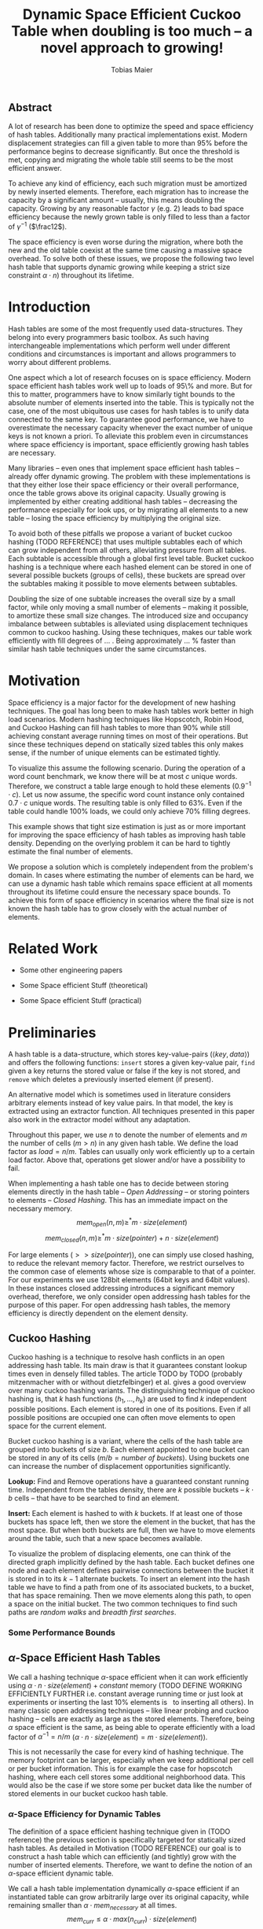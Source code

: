 #+TITLE:    Dynamic Space Efficient Cuckoo Table when doubling is too much -- a novel approach to growing!
#+AUTHOR:   Tobias Maier
#+EMAIL:    t.maier@kit.edu

# #+LATEX_CLASS: [/home/maier/WorkEnv/Links/space_git/paper/lipics-v2016.sty]

** Abstract
A lot of research has been done to optimize the speed and space
efficiency of hash tables.  Additionally many practical
implementations exist.  Modern displacement strategies can fill a
given table to more than 95% before the performance begins to decrease
significantly.  But once the threshold is met, copying and migrating
the whole table still seems to be the most efficient answer.

To achieve any kind of efficiency, each such migration must be
amortized by newly inserted elements.  Therefore, each migration has
to increase the capacity by a significant amount -- usually, this
means doubling the capacity.  Growing by any reasonable factor
$\gamma$ (e.g. 2) leads to bad space efficiency because the newly grown table
is only filled to less than a factor of $\gamma^{-1}$ ($\frac12$).

The space efficiency is even worse during the migration, where both
the new and the old table coexist at the same time causing a massive
space overhead.  To solve both of these issues, we propose the
following two level hash table that supports dynamic growing while keeping a
strict size constraint $\alpha \cdot n$) throughout its lifetime.

* Introduction
Hash tables are some of the most frequently used data-structures. They
belong into every programmers basic toolbox.  As such having
interchangeable implementations which perform well under different
conditions and circumstances is important and allows programmers to
worry about different problems.

One aspect which a lot of research focuses on is space efficiency.
Modern space efficient hash tables work well up to loads of 95\% and
more. But for this to matter, programmers have to know similarly tight
bounds to the absolute number of elements inserted into the table.
This is typically not the case, one of the most ubiquitous use cases
for hash tables is to unify data connected to the same key.  To
guarantee good performance, we have to overestimate the necessary
capacity whenever the exact number of unique keys is not known a
priori.  To alleviate this problem even in circumstances where space
efficiency is important, space efficiently growing hash tables are
necessary.

Many libraries -- even ones that implement space efficient hash tables
-- already offer dynamic growing.  The problem with these
implementations is that they either lose their space efficiency or
their overall performance, once the table grows above its original
capacity.  Usually growing is implemented by either creating
additional hash tables -- decreasing the performance especially for
look ups, or by migrating all elements to a new table -- losing the
space efficiency by multiplying the original size.

To avoid both of these pitfalls we propose a variant of bucket cuckoo
hashing (TODO REFERENCE) that uses multiple subtables each of which
can grow independent from all others, alleviating pressure from all
tables.  Each subtable is accessible through a global first level
table.  Bucket cuckoo hashing is a technique where each hashed element
can be stored in one of several possible buckets (groups of cells),
these buckets are spread over the subtables making it possible to move
elements between subtables.

Doubling the size of one subtable increases the overall size by a
small factor, while only moving a small number of elements -- making
it possible, to amortize these small size changes. The introduced size
and occupancy imbalance between subtables is alleviated using
displacement techniques common to cuckoo hashing. Using these
techniques, makes our table work efficiently with fill degrees of
... .  Being approximately ... % faster than similar hash table
techniques under the same circumstances.

* Motivation
Space efficiency is a major factor for the development of new hashing
techniques.  The goal has long been to make hash tables work better in
high load scenarios.  Modern hashing techniques like Hopscotch, Robin
Hood, and Cuckoo Hashing can fill hash tables to more than 90% while
still achieving constant average running times on most of their
operations.  But since these techniques depend on statically sized
tables this only makes sense, if the number of unique elements can be
estimated tightly.

To visualize this assume the following scenario.  During the operation
of a word count benchmark, we know there will be at most $c$ unique
words. Therefore, we construct a table large enough to hold these
elements ($0.9^{-1}\cdot c$).  Let us now assume, the specific word
count instance only contained $0.7\cdot c$ unique words.  The
resulting table is only filled to 63%.  Even if the table could handle
100% loads, we could only achieve 70% filling degrees.

This example shows that tight size estimation is just as or more
important for improving the space efficiency of hash tables as
improving hash table density.  Depending on the overlying problem it
can be hard to tightly estimate the final number of elements.

We propose a solution which is completely independent from the
problem's domain.  In cases where estimating the number of elements
can be hard, we can use a dynamic hash table which remains space
efficient at all moments throughout its lifetime could ensure the
necessary space bounds.  To achieve this form of space efficiency in
scenarios where the final size is not known the hash table has to grow
closely with the actual number of elements.

* Related Work
- Some other engineering papers

- Some Space efficient Stuff  (theoretical)

- Some Space efficient Stuff  (practical)

* Preliminaries

A hash table is a data-structure, which stores key-value-pairs
(\(\langle key, data \rangle\)) and offers the following functions:
~insert~ stores a given key-value pair, ~find~ given a key returns the
stored value or false if the key is not stored, and ~remove~ which
deletes a previously inserted element (if present).

An alternative model which is sometimes used in literature considers
arbitrary elements instead of key value pairs.  In that model, the key
is extracted using an extractor function.  All techniques presented in
this paper also work in the extractor model without any adaptation.

Throughout this paper, we use $n$ to denote the number of elements and
$m$ the number of cells ($m > n$) in any given hash table.  We define
the load factor as $load = n/m$.  Tables can usually only work
efficiently up to a certain load factor.  Above that, operations get
slower and/or have a possibility to fail.
# Is this really OPEN vs. CLOSED or DIRECT vs. INDIRECT
When implementing a hash table one has to decide between storing
elements directly in the hash table -- /Open Addressing/ -- or storing
pointers to elements -- /Closed Hashing/. This has an immediate impact
on the necessary memory.
\[mem_{open}  (n,m) \geq^* m\cdot size(element)\]
\[mem_{closed}(n,m) \geq^* m\cdot size(pointer) + n\cdot size(element)\]

For large elements (\(>> size(pointer)\)), one can simply use closed
hashing, to reduce the relevant memory factor.  Therefore, we restrict
ourselves to the common case of elements whose size is comparable to
that of a pointer.  For our experiments we use 128bit elements (64bit
keys and 64bit values).  In these instances closed addressing
introduces a significant memory overhead, therefore, we only consider
open addressing hash tables for the purpose of this paper. For open
addressing hash tables, the memory efficiency is directly dependent on
the element density.

** Cuckoo Hashing
Cuckoo hashing is a technique to resolve hash conflicts in an open
addressing hash table. Its main draw is that it guarantees constant
lookup times even in densely filled tables. The article TODO by TODO
(probably mitzenmacher with or without dietzfelbinger) et al. gives a
good overview over many cuckoo hashing variants.  The distinguishing
technique of cuckoo hashing is, that $k$ hash functions (\(h_1, ... ,
h_k\)) are used to find $k$ independent possible positions. Each
element is stored in one of its positions.  Even if all possible
positions are occupied one can often move elements to open space for the
current element.

Bucket cuckoo hashing is a variant, where the cells of the hash table
are grouped into buckets of size $b$.  Each element appointed to one
bucket can be stored in any of its cells ($m/b = \textit{number of
buckets}$).  Using buckets one can increase the number of displacement
opportunities significantly.

*Lookup:* Find and Remove operations have a guaranteed constant
running time. Independent from the tables density, there are $k$
possible buckets -- $k\cdot b$ cells -- that have to be searched to
find an element.

*Insert:* Each element is hashed to with $k$ buckets.  If at least
one of those buckets has space left, then we store the element in the
bucket, that has the most space.  But when both buckets are full, then we
have to move elements around the table, such that a new space becomes
available.

# IMPLICIT GRAPH MODEL
To visualize the problem of displacing elements, one can think of the
directed graph implicitly defined by the hash table.  Each bucket
defines one node and each element defines pairwise connections between
the bucket it is stored in to its $k-1$ alternate buckets.  To insert
an element into the hash table we have to find a path from one of its
associated buckets, to a bucket, that has space remaining.  Then we
move elements along this path, to open a space on the initial bucket.
The two common techniques to find such paths are /random walks/ and
/breadth first searches/.

*** Some Performance Bounds

** $\alpha$-Space Efficient Hash Tables
We call a hashing technique \(\alpha\)-space efficient when it can work
efficiently using $\alpha\cdot n\cdot size(element) + constant$ memory
(TODO DEFINE WORKING EFFICIENTLY FURTHER i.e. constant average running
time or just look at experiments or inserting the last 10% elements is
$~$ to inserting all others).  In many classic open addressing
techniques -- like linear probing and cuckoo hashing -- cells are
exactly as large as the stored elements. Therefore, being $\alpha$
space efficient is the same, as being able to operate efficiently
with a load factor of $\alpha^{-1} = n/m$ ($\alpha\cdot n \cdot
size(element) = m\cdot size(element)$).

This is not necessarily the case for every kind of hashing
technique.  The memory footprint can be larger, especially when we keep
additional per cell or per bucket information.  This is for example the
case for hopscotch hashing, where each cell stores some additional
neighborhood data.  This would also be the case if we store some per
bucket data like the number of stored elements in our bucket cuckoo
hash table.

*** $\alpha$-Space Efficiency for Dynamic Tables
The definition of a space efficient hashing technique given in (TODO
reference) the previous section is specifically targeted for
statically sized hash tables.  As detailed in Motivation (TODO
REFERENCE) our goal is to construct a hash table which can efficiently
(and tightly) grow with the number of inserted elements. Therefore, we
want to define the notion of an \(\alpha\)-space efficient dynamic
table.

We call a hash table implementation dynamically \(\alpha\)-space
efficient if an instantiated table can grow arbitrarily large over its
original capacity, while remaining smaller than \(\alpha\cdot
mem_{necessary}\) at all times.  \[mem_{curr} \leq \alpha\cdot
max(n_{curr})\cdot size(element)\]

One point of discussion while defining dynamic space efficiency is the
space consumption during hash table operations.  During a table
migration both the source (\(t_{source}\)) and the target
(\(t_{target}\)) table are allocated, thus using \(mem =
(m_{source}+m_{target})\cdot size(cell)\) space.  This is especially
prohibiting if all elements are held in one table, then at least
\(2\cdot m\cdot size(element)\) is necessary for each migration.

Our definition of dynamic space efficiency does not enforce size
reduction due to the deletion of elements, but it enforces that the
memory used by deleted elements must be reused (no tombstones).

**** Trivial Examples
One simple example of this is a linear probing table, which grows by a
factor of two, whenever 50% of the table is filled. Here the table is
at least 25% filled (immediately after growing), therefore, the table
is 6-space efficient (during the grow operation there are \((4+2)+n\)
cells). Another example would be a cuckoo table which doubles in size
whenever it surpasses 95%, fill rate. This would be a
$0.95^{-1}+0.45^{-1}\approx 3.2$-space efficient table.

* Two Level Data Structure
Our goal is to build an efficiently growing data structure, that
remains space efficient at all times.  A commonly used growing
technique is to double the previous size by migrating all elements
into a table which has two times the original size.  Of course this is
not memory efficient.  A natural thought which occurs is to double
only part of the data structure.  This idea together with the
balancing ability of multiple hash functions is what will achieve the
described functionality.

** Description
We use a two level approach (shown in TODO FIGREFRENCE) to allow
differentiated growing between table parts.  The first level consists
of a table which stores pointers to /tl/ second level tables. The
second level tables consist of buckets that store elements.

# Find the Buckets per element
Comparable to classic cuckoo hashing, each element has $k$ associated
buckets ($k$ number of hash functions), these can be in the same, or
in different sub tables.  Each inserted element lies in one of its
associated buckets.  To find a bucket associated with an
element $e$, we compute $e$s hash value using the appropriated hash function
$h_i(e)$. We split that hash value into two parts, then we use the
first part to chose a second level table, and the second part to
choose one of the contained buckets.

# Chaching of the first level Table
To understand the performance of this hash table, it is important to
realize that when the hash table is used regularly, the first level
table will always remain cached. This is important, because otherwise lookups
would cause unnecessary cache misses that would not have happened in a
single level hash table.  Because of this we expect the average number
of cache misses during hash table operations to be similar to those of
a normal cuckoo hash table.

** Partial Growing
When the table contains enough elements, that the memory constraint
can be kept, we migrate a subtable.  We migrate subtables in order
from the first to the last, therefore, no subtable can be more than
twice as large as any other.

Assume that all subtables have $s=m/tl$ cells. We can grow the first
subtable once $\alpha\cdot n > m+2s$.  Doubling the size of a second
level table increases the global number of cells from $m_{old} =
tl\cdot s$ to $m_{new} = m_{old}+s = (tl+1)\cdot s$ (factor:
$\frac{tl+1}{tl}$).  Note that all subsequent grows migrate one of the
smaller tables, until all tables have the same size again.  Therefore,
each grow until then increase the capacity by the same absolute amount
(smaller factor).

From a theoretical point of view, the cost of growing the subtable is
amortized by element insertions.  There are at least $\alpha^{-1}
\cdot s = \Omega(s)$ insertions between two migrations.  One migration
takes $\Theta(s)$ time. Alternatively abstract point of view, after
inserting $\alpha^{-1} \cdot s$ elements the table grows enough, to
raise the capacity about the same $\alpha^{-1} \cdot s$ effective
cells (actual cells $\times$ fill factor).

From a practical view, the migration is efficient because it accesses
cells in a linear fashion making it really cache efficient.  Even in
the target table cells are accessed linearly, because of the way we
assign elements to buckets there are no displacements necessary.  The
elements from each original bucket are split into two buckets of the
target table.  Therefore, no bucket of the target table can have more
elements than its respective original bucket.

In the implicit graph model of the cuckoo table (TODOsee section
cuckoo hashing), growing a subtable is equivalent to
splitting each node that represents a bucket within that table. The
edges (elements) in the implicitly defined subgraph are not doubled,
therefore, the resulting subgraph becomes more sparse, making it
easier to insert elements.

** Difficulties for the Analysis of our table structure
There are three factors, that impact the performance of our dynamic
table compared to other cuckoo table variants and to other hashing solutions in
general *inhomogeneous table resolution*, *element imbalance* and
*population density*. All of these factors influence the maximum load
density and the running times in different ways.

*** Imbalance through Inhomogeneous Table Resolution
By growing individual second level tables we introduce a size imbalance
between subtables.  Large tables contain more buckets, but the number
of elements hashed to the table itself is not dependent on its size,
therefore, it is difficult to spread elements evenly among buckets.
Uneven bucket fill ratios can lead to longer insertion times.

If there are $n$ elements in a table with /tl/ second level tables,
$j$ of which have size $2s$ the others have size $s$. If elements are
spread equally among buckets then all small tables have around
$n/(tl+j)$ elements, and the bigger tables have $2n/(tl+j)$ elements.
For each table there are about $kn/tl$ elements associated to one of
its buckets.  This shows that having more hash functions can lead to a
better balance.

For two hash functions ($k=2$) and only one grown table ($j=1$) this
means that $\approx 2n/(tl+1)$ should be stored in the first table.
These are nearly all elements associated to a bucket in the first
table ($\approx 2n/tl$). So to distribute elements evenly nearly all
elements would have to be stored there.

*** Imbalance through Size Changes
In addition to the problem of inhomogenous tables, there is an
inherent balancing problem introduced by resizing subtables. It is
clear, that a newly grown table cannot be as densely filled as the one
that it replaces.  Since we double the table size, grown tables can
only be filled to about 50%.

Assume the global table is filled to 100% when the first table begins
to grow.  now there is the capacity for $s$ new elements, but this
capacity is only in the first table, elements that are not hashed to
the first table, automatically trigger displacements leading to slow
insertions.

Notice that repeated operations help to equalize this imbalance,
because elements are more likely inserted into the less dense areas,
and more likely to be deleted from more dense areas.

*** Population Density
This effect is inherent, to nearly all space efficient growing tables.
Insertions into a densely filled table usually takes longer, than
insertions into an empty table.  Our table is always densely filled
since our table grows closer with the number of contained elements.
Therefore, it is at a natural disadvantage against statically
initialized tables.

** Hashing Elements to Buckets
*** Compute the Bucket from a Hashed Key
From a hashed key, we have to compute the subtable and the bucket
within that subtable.  To make this efficient we use powers of two for
the number of subtables ($tl = 2^\ell$), as well as the individual
subtable sizes ($s = 2^*$).  Since the number of subtables $tl$ remains constant
we can use $\ell$ bits from the hashed key, to find the appropriate
subtable.  From the remaining bits we compute the offset into this
subtable using a bitmask ($\texttt{AND} s-1 \leftrightarrow \mod s$).

*** Reducing Number Computed Hash Functions
Evaluating hash functions is expensive, therefore, we reduce the
number of computed hash functions in the following ways.  The used
hash function computes 64bit hash values (in tests we use xxHash
TODO).  We split this 64bit value into two distinct 32bit hash values,
since even large hash tables can be addressed using 32bits.  Using
32bits we can address up to $2^{32}$buckets which can hold \(2^{35}
\approx 34\)G elements (bucket size 8) and 512GiB memory.

When $k > 2$ we can use /double hashing/ to further reduce the number
of computed hash functions. This technique allows us to create $k$
hash values from only two original hash functions ($h_{o0}$, $h_{o1}$)
using linear combination ($h_k(key) = h_{o0}(key) + k\cdot
h_{o1}(key)$).

**** COMMENT To understand the following technique, we think about the potential
size of a hash table, and its number of buckets. Using $32$ bits one can
address $2^32$ buckets ($\approx 4\,$G) -- with a bucket size of eight
this makes $2^35\approx 34\,$G.  With a common element size of $64\,$bit per
key and $64\,$bit per value -- $16\,$Byte per pair -- the table has a size of
$512\,$GiB. This is big enough for any reasonable /single threaded/
application.  Therefore, instead of computing two hash functions, we
use one $64\,$bit hash function and split the result, to compute both
associated buckets.  For this to work, one has to use a hash function
which generates $64\,$bits of "randomness".

** Shrinking
In many use cases, shrinking is not necessary.  It worsens performance
by taking time for the migration and making the remaining table more
dense.  Furthermore, it is unclear that the freed memory is actually
necessary for other parts of the application.  If that memory is
necessary, and shrinking is required, for example, when removed
elements are reinserted into another data structure and global memory
bounds are necessary (other data structures grow while the hash table
shrinks).

Shrinking can work similarly to growing. We replace a second level
table with one half its size, by migrating elements from one to the
other.  During this migration we join elements from two buckets into
one. Therefore, it is possible for a bucket to overfill.  We reinsert
these elements at the end of the migration.  Obviously, this can only
apply to at most half the migrated elements.

# Triggering shrink operations
When triggering the size reduction, one has to make sure that the
migration is amortized. Therefore, a grow operation cannot immediately
follow a shrink operation.  We propose to shrink one subtable when
$\alpha*n < m-s'$ elements ($s'$ size of a large table, $m_{new} =
m_{old} -s'/2$).

Notice that the memory requirement actually increases during the
operation itself.

*** COMMENT interesting shrinking method
Displace all elements from one subtable to the other subtables.
Delete that subtable, and then maybe replace it with a newly allocated
one (that would then be nearly empty).  One problem with this
technique is that approx $n/tl^{k}$ elements are only associated with
buckets, in this one table ($n/tl^2$ when using double hashing)!
Those have to be stored in a vector/moved to the replacement table.

*** COMMENT bla
# There is an aggressivity parameter, which is used to regulate when to shrink the table.
Shrinking the table can only be amortized by remove operations when
$O(s)$ elements are removed before the table changes size -- counted
after the size change (growing or shrinking).  This can only work if
the table can temporarily remain larger than $\alpha \cdot n$ cells.
Otherwise there would be the possibility for quadratic behavior when
one element is repeatedly inserted and removed, if this one element
causes a grow/shrink.

* Experiments
** Comparison Implementations
We try to compare these
** Hardware
** Tests
*** Incremental Construction
*** Mixed Benchmarks


* COMMENT CUTS
** Introduction
The second level tables consist of Buckets which actually store the
elements.  While the table is not growing, operations proceed similar
to normal cuckoo hashing.  Each element correlates to two buckets
(each within one subtable).  These buckets depend on the hash function
in the following way: first we use the most significant bits of the
hash value to choose the appropriate subtable, then we use the lesser
significant bits to find a location within that subtable.  When
inserting an element we will store it in one of its correlating
buckets.  If there is no space in the connected buckets, then we use
common cuckoo displacement techniques to make room.

When the table needs to grow, one can double the size of a subtable,
increasing the overall capacity only by a small factor.  Only the
elements within the grown subtable are migrated. Therefore the
additional space is linear in the number of migrated elements which is
important for the amortization. The so grown subtable now
contains twice the number of buckets, as before. This introduces some
imbalance, because the percentage of elements that hash to one
subtable does not depend on the subtable size.  But we will show that
using a breadth-first-search displacement technique will in practice
find short displacement paths that lead to a successful insertion.

Therefore, our dynamic space efficient tables work efficiently even
when filled to similar degrees as homogeneous tables using the same
displacement strategy. They also work up to ... times better than
other space efficient approaches.

** Preliminaries
Let $n$ be the number of elements in a hash table which has $m$ cells.
Sometimes we combine multiple cells into buckets, then $b$ will denote
the bucket size (number of cells in one bucket).  When allocating the
table, we allocate it with approximately $n\cdot \alpha$ cells.
Therefore, an appropriately filled table has \(m=n\cdot\alpha\).

We call /se/ the size of one element.  For most hash tables this is
also the size of each hash table cell.  Therefore, the size of the hash
table is usually \(/se/\cdot m\).

We call a hash table architecture *Open Addressing*, when it stores
its elements directly in the table.  This is the opposite of indirect
hash table techniques like hashing with chaining. Where the hash table
usually contains pointers to elements that are stored outside the main
table.  In this publication, we concentrate fully on hash tables with
open addressing since indirect tables cannot be space efficient when
the element size is comparable to the pointer size of the used system
(for an explanation see TODO).

*** \alpha space efficient
In the absence of compression, it is clear that the minimum memory
required for storing a hash table is the combined memory of all stored
elements \((/se/ \cdot n)\).  We call a hash table
$\alpha$-space efficient -- for an $1\leq \alpha$ when it can efficiently operate
with $n$ elements while using less than \(\alpha \cdot n \cdot
/se/ + c\) memory.

While using open addressing hash tables it is clear, that we cannot
reach the minimum space of \(n\cdot/se/\) in a non-static scenario
with on-line insertions and deletions.  Therefore, we assume that
\(\alpha > 0\).  To efficiently use the given memory, we will usually
make sure, that the used tables are \(m = \alpha \cdot n\) cells large
resulting in the necessary memory consumption.

Note that above statement is only true for tables which use open
addressing.  It disregards indirect techniques which store pointers in
the table.  This makes sense in the common scenario of reasonably
small elements (not \(/se/ >> /pointer size/\)). In this scenario,
storing one pointer per element becomes prohibitively large
(impossible for any $\alpha < \frac{/se/ + /pointer size/}{/se/}$).

In the case where elements are large compared to pointers we can
easily construct a hash table with good space efficiency by using a
non-space efficient table and storing only pointers to elements.
Using this technique the overall memory consumption is \(\approx
m\cdot /pointer size/ + n\cdot /se/\). Which is close to the optimum
\(n\cdot /se/\) for large /se/.

Therefore, we concentrate on hash tables with open addressing. This
means, that all investigated hash tables at some level consist of an
array, which stores elements directly.

*** Why is Dynamic Size Important!
The example described in our (TODO ref) Motivation shows that tight
final size estimations can be more important, than modern fill
techniques to achieve space efficiency.  Depending on the overlying
problem it can be hard to tightly estimate the number of elements.

One solution to this which is completely independent from the
problem's domain is a dynamic hash table which remains space efficient
throughout its lifetime. Such a data structure can be used whenever
tightly sized hash tables are an issue.

Let us assume we use an $\alpha$-space efficient hash table. We know
an upper bound $c$ to the number of unique elements used in our test.
If the specific instant uses only $n = \gamma\cdot c$ elements
($\gamma < 1$), then good results could have been achieved using a
\(\alpha\cdot 1/\gamma\%\) space efficient table that was properly
initiated. Therefore, optimizing static tables to support higher
densities only makes sense if the expected size of the table can be
guessed equally exact.

For example looking at a classic cuckoo hash table with ....TODO. This
table works well until it is approximately 95% filled ($\alpha =
0.95^{-1}$), therefore we choose \(m = 0.95^{-1}\cdot u\) where $u$ is
the known upper bound to the number of elements.  If the instance
contains 20% less unique keys than the upper bound, the space
consumption is \(m\cdot /se/ = 0.95^{-1}\cdot u \cdot /se/ =
0.95^{-1}\cdot 0.8^{-1}\cdot n \cdot /se/ \approx 1.32 \cdot n \cdot
/se/\).

To achieve space efficiency in cases where the final table size is
unknown or only known approximately, we have to remain space
efficient at all times during the hash tables life span (every
operation could be the last).  Therefore, the size of the table has to
grow closely together with the number of inserted elements -- all
while ensuring that the costs of each operation stay (expected,
amortized) constant.

This leads us to hash tables, that can be space efficient while they
grow dynamically.

*** dynamic alpha space efficient
Even an empty table can be space efficient, if it
can still operate when it is filled further. It has to be initialized
with an exact count of unique keys, to actually make the
$\alpha$-space efficiency matter. Since this is not necessarily
possible we will now define the notion of space efficient dynamic
tables.

We call a hash table $\alpha$-space efficiently growing,
when it can grow over its original capacity and throughout its
lifetime, will only use \(\alpha\cdot n^* \cdot /se/\) where
$n^*$ is the *peek* number of elements (observed maximum).

**** Memory Usage while Growing
An additional problem we have not yet mentioned is the memory usage,
during table migrations. When we allocate a new table to move all
elements into, there is a time when both the old and the new table
coexist. during that time, the overall memory usage is even worse.  In
the example of the 4-space efficient linear probing table above there
is a time where \(6\cdot n \cdot /se/\) memory is used (old table 50%
filled and new table 0% filled). So as a dynamic table it is only 6-space
efficient.

** Our 2Lvl Growing Approach
*** Imbalance between Second Level Tables
By growing individual subtables we introduce some imbalance into the
previously homogeneous table.  The subtable an element is hashed into is not dependent on subtable size, therefore,
each subtable has approximately the same number of elements that are
associated with one of its buckets.  Therefore, it is not immediately
obvious, that increasing the size of one table will make it easier, to
insert elements that are not necessarily associated into that one
table.

Whenever an element is inserted into the rest of the table and there
is no space for it displacements are necessary.  Each element we
examine as part of the displacement has a chance to being hashed into a
bucket of the grown table, thus, reducing the load imbalance.
